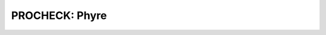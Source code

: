 ===============
PROCHECK: Phyre
===============


..  raw:: html

    <iframe
      id="procheck-phyre-jsmol-frame"
      data-external="1"
      src="_static/models/procheck-phyre/procheck-phyre.html"
      height="600"
      width="100%"
      style="border: 0"
      ></iframe>
